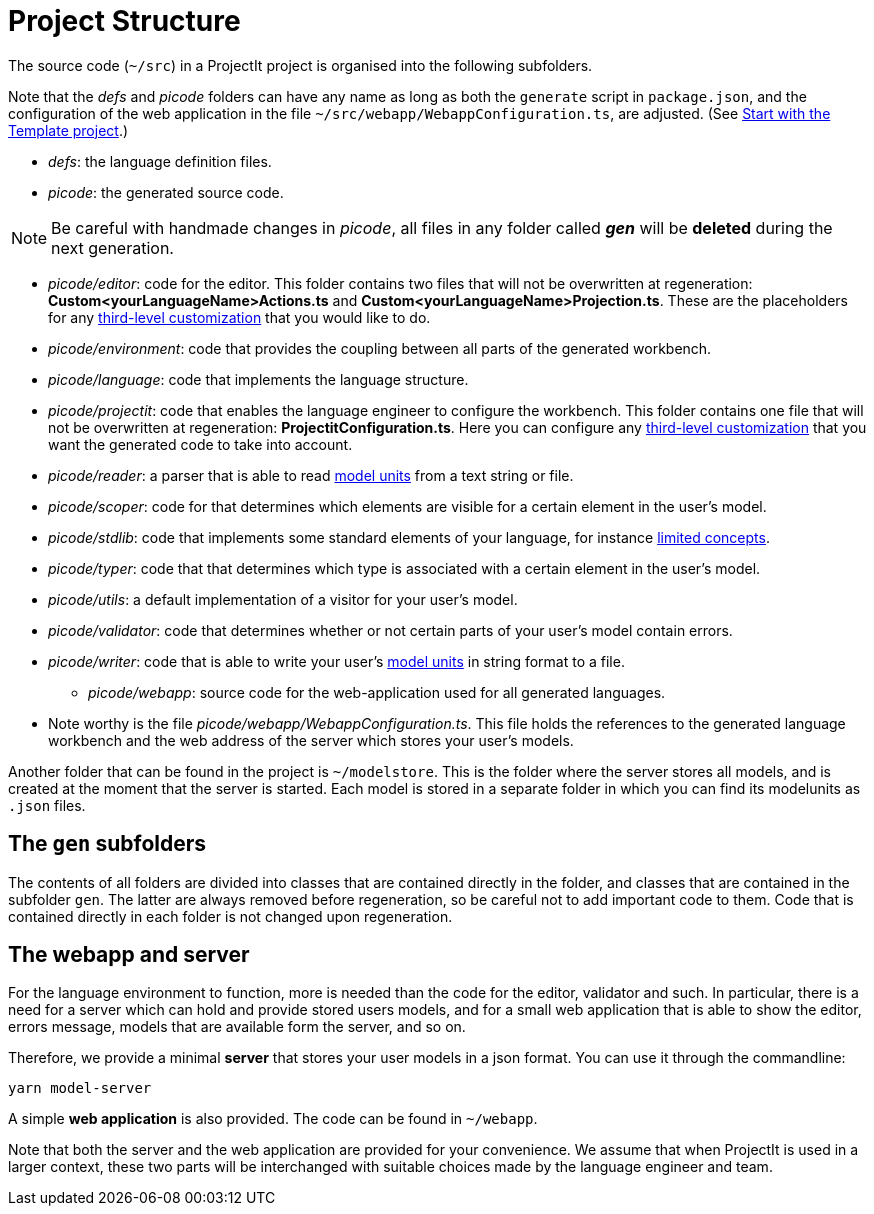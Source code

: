 :imagesdir: ../images/
:page-nav_order: 40
:page-title: Project Structure
:page-parent: Getting Started
:src-dir: ../../../core/src
:projectitdir: ../../../core
:source-language: javascript
:listing-caption: Code Sample
= Project Structure

The source code (`~/src`) in a ProjectIt project is organised into the following subfolders.

Note that the _defs_ and _picode_
folders can have any name as long as both the `generate` script in `package.json`, and the configuration of
the web application in the file `~/src/webapp/WebappConfiguration.ts`, are adjusted.
(See xref:./installing.adoc#template[Start with the Template project].)

* _defs_: the language definition files.
* _picode_: the generated source code.

[NOTE]
Be careful with handmade changes in _picode_, all files in
any folder called *_gen_* will be *deleted* during the next generation.

** _picode/editor_: code for the editor. This folder contains two files that will not be overwritten at regeneration: *Custom<yourLanguageName>Actions.ts*
and *Custom<yourLanguageName>Projection.ts*. These are the placeholders for any
xref:../third-level/third-level-intro.adoc[third-level customization] that you
would like to do.
** _picode/environment_: code that provides the coupling between all parts of the generated workbench.
** _picode/language_: code that implements the language structure.
** _picode/projectit_: code that enables the language engineer to configure the workbench. This folder contains one file that will not be overwritten at regeneration: *ProjectitConfiguration.ts*.
Here you can configure any xref:../third-level/third-level-intro.adoc[third-level customization] that you want the
generated code to take into account.
** _picode/reader_: a parser that is able to read xref:../intro/modelunits.adoc[model units] from a text string or file.
** _picode/scoper_: code for that determines which elements are visible for a certain element in the user's model.
** _picode/stdlib_: code that implements some standard elements of your language, for instance xref:../second-level/langdef-tutorial.adoc[limited concepts].
** _picode/typer_: code that that determines which type is associated with a certain element in the user's model.
** _picode/utils_: a default implementation of a visitor for your user's model.
** _picode/validator_: code that determines whether or not certain parts of your user's model contain errors.
** _picode/writer_: code that is able to write your user's xref:../intro/modelunits.adoc[model units] in string format to a file.

* _picode/webapp_: source code for the web-application used for all generated languages.
** Note worthy is the file _picode/webapp/WebappConfiguration.ts_. This file holds the references to the generated language
workbench and the web address of the server which stores your user's models.

Another folder that can be found in the project is `~/modelstore`. This is the folder where
the server stores all models, and is created at the moment that the server is started.
Each model is stored in a separate folder in which you can find its
modelunits as `.json` files.

== The `gen` subfolders
The contents of all folders are divided into classes that are contained directly in the folder, and classes
that are contained in the subfolder `gen`. The latter are always removed before regeneration, so be careful
not to add important code to them. Code that is contained directly in each folder is not changed upon
regeneration.

== The webapp and server

For the language environment to function, more is needed than the code for the editor, validator and such. In particular,
there is a need for a server which can hold and provide stored users models, and for a small web application that
is able to show the editor, errors message, models that are available form the server, and so on.

Therefore, we provide a minimal *server* that stores your user models in a json format. You can use it through the commandline:

    yarn model-server

A simple *web application* is also provided. The code can be found in `~/webapp`.

Note that both the server and the web application are provided for your convenience. We assume that when ProjectIt
is used in a larger context, these two parts will be interchanged with suitable choices made by the language engineer
and team.

